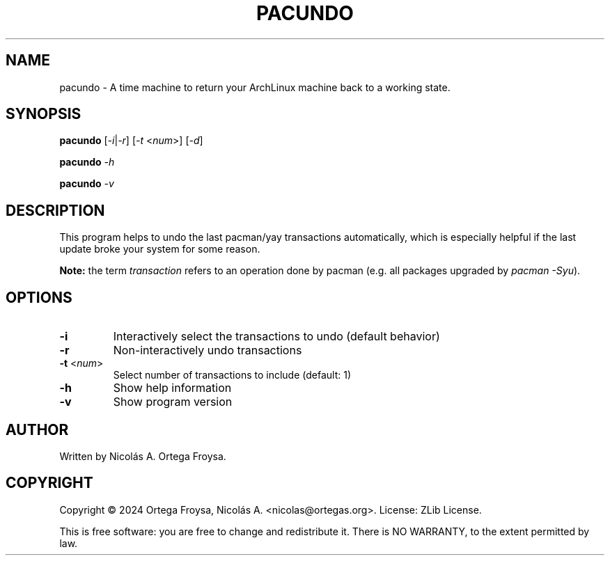 .TH PACUNDO "1" "April 2024" "pacundo 1.0" "User Commands"
.SH "NAME"
pacundo - A time machine to return your ArchLinux machine back to a working state.
.SH "SYNOPSIS"
.B pacundo
[\fI\-i\fR|\fI\-r\fR] [\fI\-t\fR <\fInum\fR>] [\fI\-d\fR]

.B pacundo
\fI\-h\fR

.B pacundo
\fI\-v\fR

.SH "DESCRIPTION"
This program helps to undo the last pacman/yay transactions automatically, which
is especially helpful if the last update broke your system for some reason.

\fBNote:\fR the term \fItransaction\fR refers to an operation done by pacman
(e.g. all packages upgraded by \fIpacman -Syu\fR).

.SH "OPTIONS"
.TP
\fB\-i\fR
Interactively select the transactions to undo (default behavior)
.TP
\fB\-r\fR
Non-interactively undo transactions
.TP
\fB\-t\fR <\fInum\fR>
Select number of transactions to include (default: 1)
.TP
\fB\-h\fR
Show help information
.TP
\fB\-v\fR
Show program version

.SH "AUTHOR"
Written by Nicolás A. Ortega Froysa.

.SH "COPYRIGHT"
Copyright \(co 2024 Ortega Froysa, Nicolás A. <nicolas@ortegas.org>.
License: ZLib License.

This is free software: you are free to change and redistribute it.
There is NO WARRANTY, to the extent permitted by law.
